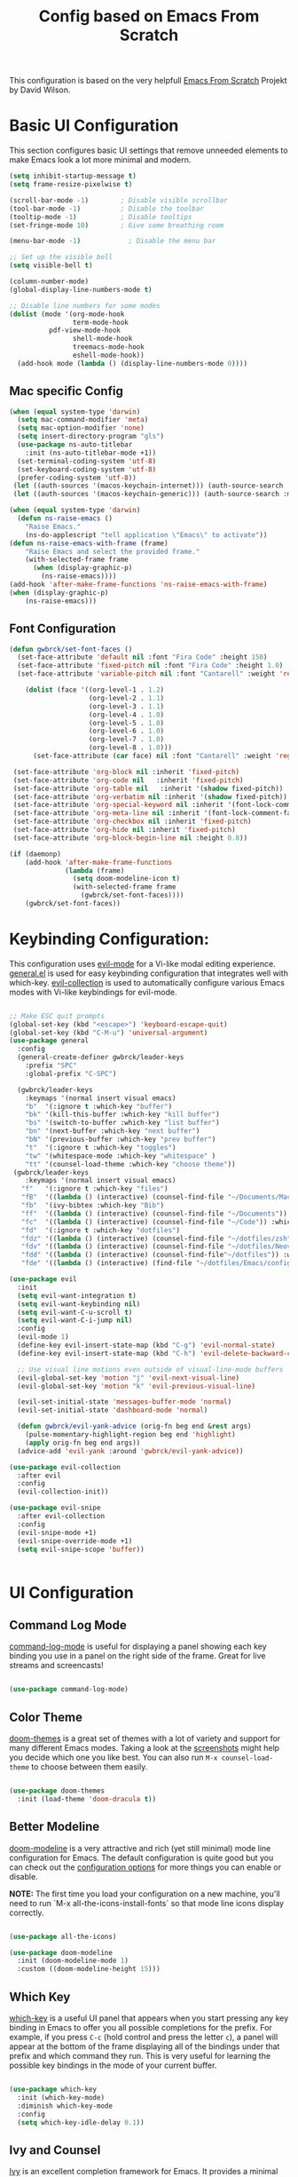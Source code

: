 #+TITLE: Config based on Emacs From Scratch
This configuration is based on the very helpfull [[https://github.com/daviwil/emacs-from-scratch/blob/master/Emacs.org][Emacs From Scratch]] Projekt by David Wilson. 
* Basic UI Configuration
This section configures basic UI settings that remove unneeded elements to make Emacs look a lot more minimal and modern.
#+begin_src emacs-lisp
  (setq inhibit-startup-message t)
  (setq frame-resize-pixelwise t)

  (scroll-bar-mode -1)        ; Disable visible scrollbar
  (tool-bar-mode -1)          ; Disable the toolbar
  (tooltip-mode -1)           ; Disable tooltips
  (set-fringe-mode 10)        ; Give some breathing room

  (menu-bar-mode -1)            ; Disable the menu bar

  ;; Set up the visible bell
  (setq visible-bell t)

  (column-number-mode)
  (global-display-line-numbers-mode t)

  ;; Disable line numbers for some modes
  (dolist (mode '(org-mode-hook
                  term-mode-hook
		    pdf-view-mode-hook
                  shell-mode-hook
                  treemacs-mode-hook
                  eshell-mode-hook))
    (add-hook mode (lambda () (display-line-numbers-mode 0))))
#+end_src

** Mac specific Config

#+begin_src emacs-lisp
(when (equal system-type 'darwin)
  (setq mac-command-modifier 'meta)
  (setq mac-option-modifier 'none)
  (setq insert-directory-program "gls")
  (use-package ns-auto-titlebar
    :init (ns-auto-titlebar-mode +1))
  (set-terminal-coding-system 'utf-8)
  (set-keyboard-coding-system 'utf-8)
  (prefer-coding-system 'utf-8))
 (let ((auth-sources '(macos-keychain-internet))) (auth-source-search :max 1))
 (let ((auth-sources '(macos-keychain-generic))) (auth-source-search :max 1))

(when (equal system-type 'darwin)
  (defun ns-raise-emacs ()
    "Raise Emacs."
    (ns-do-applescript "tell application \"Emacs\" to activate"))
(defun ns-raise-emacs-with-frame (frame)
    "Raise Emacs and select the provided frame."
    (with-selected-frame frame
      (when (display-graphic-p)
        (ns-raise-emacs))))
(add-hook 'after-make-frame-functions 'ns-raise-emacs-with-frame)
(when (display-graphic-p)
    (ns-raise-emacs)))
#+end_src

** Font Configuration
#+begin_src emacs-lisp
  (defun gwbrck/set-font-faces ()
    (set-face-attribute 'default nil :font "Fira Code" :height 150)
    (set-face-attribute 'fixed-pitch nil :font "Fira Code" :height 1.0)
    (set-face-attribute 'variable-pitch nil :font "Cantarell" :weight 'regular :height 1.0)

      (dolist (face '((org-level-1 . 1.2)
                      (org-level-2 . 1.1)
                      (org-level-3 . 1.1)
                      (org-level-4 . 1.0)
                      (org-level-5 . 1.0)
                      (org-level-6 . 1.0)
                      (org-level-7 . 1.0)
                      (org-level-8 . 1.0)))
        (set-face-attribute (car face) nil :font "Cantarell" :weight 'regular :height (cdr face)))

   (set-face-attribute 'org-block nil :inherit 'fixed-pitch)
   (set-face-attribute 'org-code nil   :inherit 'fixed-pitch)
   (set-face-attribute 'org-table nil   :inherit '(shadow fixed-pitch))
   (set-face-attribute 'org-verbatim nil :inherit '(shadow fixed-pitch))
   (set-face-attribute 'org-special-keyword nil :inherit '(font-lock-comment-face fixed-pitch))
   (set-face-attribute 'org-meta-line nil :inherit '(font-lock-comment-face fixed-pitch))
   (set-face-attribute 'org-checkbox nil :inherit 'fixed-pitch)
   (set-face-attribute 'org-hide nil :inherit 'fixed-pitch)
   (set-face-attribute 'org-block-begin-line nil :height 0.8))

  (if (daemonp)
      (add-hook 'after-make-frame-functions
                (lambda (frame)
                  (setq doom-modeline-icon t)
                  (with-selected-frame frame
                    (gwbrck/set-font-faces))))
      (gwbrck/set-font-faces))
#+end_src

* Keybinding Configuration:


This configuration uses [[https://evil.readthedocs.io/en/latest/index.html][evil-mode]] for a Vi-like modal editing experience.  [[https://github.com/noctuid/general.el][general.el]] is used for easy keybinding configuration that integrates well with which-key.  [[https://github.com/emacs-evil/evil-collection][evil-collection]] is used to automatically configure various Emacs modes with Vi-like keybindings for evil-mode.

#+begin_src emacs-lisp

    ;; Make ESC quit prompts
    (global-set-key (kbd "<escape>") 'keyboard-escape-quit)
    (global-set-key (kbd "C-M-u") 'universal-argument)
    (use-package general
      :config
      (general-create-definer gwbrck/leader-keys
        :prefix "SPC"
        :global-prefix "C-SPC")

      (gwbrck/leader-keys
        :keymaps '(normal insert visual emacs)
        "b"  '(:ignore t :which-key "buffer")
        "bk" '(kill-this-buffer :which-key "kill buffer")
        "bs" '(switch-to-buffer :which-key "list buffer")
        "bn" '(next-buffer :which-key "next buffer")
        "bN" '(previous-buffer :which-key "prev buffer")
        "t"  '(:ignore t :which-key "toggles")
        "tw" '(whitespace-mode :which-key "whitespace" )
        "tt" '(counsel-load-theme :which-key "choose theme"))
     (gwbrck/leader-keys
        :keymaps '(normal insert visual emacs)
       "f"   '(:ignore t :which-key "files")
       "fB"  '((lambda () (interactive) (counsel-find-file "~/Documents/MacsBib")) :which-key "Bib Folder")
       "fb"  '(ivy-bibtex :which-key "Bib")
       "ff"  '((lambda () (interactive) (counsel-find-file "~/Documents")) :which-key "Documents")
       "fc"  '((lambda () (interactive) (counsel-find-file "~/Code")) :which-key "Code")
       "fd"  '(:ignore t :which-key "dotfiles")
       "fdz" '((lambda () (interactive) (counsel-find-file "~/dotfiles/zsh")) :which-key "zsh")
       "fdv" '((lambda () (interactive) (counsel-find-file "~/dotfiles/Neovim/.config")) :which-key "Neovim")
       "fdd" '((lambda () (interactive) (counsel-find-file"~/dotfiles")) :which-key "dotfiles")
       "fde" '((lambda () (interactive) (find-file "~/dotfiles/Emacs/configuration.org")) :which-key "Emacs")))

    (use-package evil
      :init
      (setq evil-want-integration t)
      (setq evil-want-keybinding nil)
      (setq evil-want-C-u-scroll t)
      (setq evil-want-C-i-jump nil)
      :config
      (evil-mode 1)
      (define-key evil-insert-state-map (kbd "C-g") 'evil-normal-state)
      (define-key evil-insert-state-map (kbd "C-h") 'evil-delete-backward-char-and-join)

      ;; Use visual line motions even outside of visual-line-mode buffers
      (evil-global-set-key 'motion "j" 'evil-next-visual-line)
      (evil-global-set-key 'motion "k" 'evil-previous-visual-line)

      (evil-set-initial-state 'messages-buffer-mode 'normal)
      (evil-set-initial-state 'dashboard-mode 'normal)

      (defun gwbrck/evil-yank-advice (orig-fn beg end &rest args)
        (pulse-momentary-highlight-region beg end 'highlight)
        (apply orig-fn beg end args))
      (advice-add 'evil-yank :around 'gwbrck/evil-yank-advice))

    (use-package evil-collection
      :after evil
      :config
      (evil-collection-init))

    (use-package evil-snipe
      :after evil-collection
      :config
      (evil-snipe-mode +1)
      (evil-snipe-override-mode +1)
      (setq evil-snipe-scope 'buffer))


#+end_src

* UI Configuration
** Command Log Mode

[[https://github.com/lewang/command-log-mode][command-log-mode]] is useful for displaying a panel showing each key binding you use in a panel on the right side of the frame.  Great for live streams and screencasts!

#+begin_src emacs-lisp

(use-package command-log-mode)

#+end_src

** Color Theme

[[https://github.com/hlissner/emacs-doom-themes][doom-themes]] is a great set of themes with a lot of variety and support for many different Emacs modes.  Taking a look at the [[https://github.com/hlissner/emacs-doom-themes/tree/screenshots][screenshots]] might help you decide which one you like best.  You can also run =M-x counsel-load-theme= to choose between them easily.

#+begin_src emacs-lisp

(use-package doom-themes
  :init (load-theme 'doom-dracula t))

#+end_src

** Better Modeline

[[https://github.com/seagle0128/doom-modeline][doom-modeline]] is a very attractive and rich (yet still minimal) mode line configuration for Emacs.  The default configuration is quite good but you can check out the [[https://github.com/seagle0128/doom-modeline#customize][configuration options]] for more things you can enable or disable.

*NOTE:* The first time you load your configuration on a new machine, you'll need to run `M-x all-the-icons-install-fonts` so that mode line icons display correctly.

#+begin_src emacs-lisp

(use-package all-the-icons)

(use-package doom-modeline
  :init (doom-modeline-mode 1)
  :custom ((doom-modeline-height 15)))

#+end_src

** Which Key

[[https://github.com/justbur/emacs-which-key][which-key]] is a useful UI panel that appears when you start pressing any key binding in Emacs to offer you all possible completions for the prefix.  For example, if you press =C-c= (hold control and press the letter =c=), a panel will appear at the bottom of the frame displaying all of the bindings under that prefix and which command they run.  This is very useful for learning the possible key bindings in the mode of your current buffer.

#+begin_src emacs-lisp

(use-package which-key
  :init (which-key-mode)
  :diminish which-key-mode
  :config
  (setq which-key-idle-delay 0.1))

#+end_src

** Ivy and Counsel

[[https://oremacs.com/swiper/][Ivy]] is an excellent completion framework for Emacs.  It provides a minimal yet powerful selection menu that appears when you open files, switch buffers, and for many other tasks in Emacs.  Counsel is a customized set of commands to replace `find-file` with `counsel-find-file`, etc which provide useful commands for each of the default completion commands.

[[https://github.com/Yevgnen/ivy-rich][ivy-rich]] adds extra columns to a few of the Counsel commands to provide more information about each item.

#+begin_src emacs-lisp

    (use-package ivy
      :diminish
      :bind (("C-s" . swiper)
             :map ivy-minibuffer-map
             ("TAB" . ivy-alt-done)
             ("C-l" . ivy-alt-done)
             ("C-j" . ivy-next-line)
             ("C-k" . ivy-previous-line)
             :map ivy-switch-buffer-map
             ("C-k" . ivy-previous-line)
             ("C-l" . ivy-done)
             ("C-d" . ivy-switch-buffer-kill)
             :map ivy-reverse-i-search-map
             ("C-k" . ivy-previous-line)
             ("C-d" . ivy-reverse-i-search-kill))
      :config
      (ivy-mode 1))

    (use-package ivy-rich
      :init
      (ivy-rich-mode 1))

    (use-package counsel
      :bind (("C-M-j" . 'counsel-switch-buffer)
             :map minibuffer-local-map
             ("C-r" . 'counsel-minibuffer-history))
      :config
      (counsel-mode 1))

#+end_src

** Helpful Help Commands

[[https://github.com/Wilfred/helpful][Helpful]] adds a lot of very helpful (get it?) information to Emacs' =describe-= command buffers.  For example, if you use =describe-function=, you will not only get the documentation about the function, you will also see the source code of the function and where it gets used in other places in the Emacs configuration.  It is very useful for figuring out how things work in Emacs.

#+begin_src emacs-lisp

  (use-package helpful
    :custom
    (counsel-describe-function-function #'helpful-callable)
    (counsel-describe-variable-function #'helpful-variable)
    :bind
    ([remap describe-function] . counsel-describe-function)
    ([remap describe-command] . helpful-command)
    ([remap describe-variable] . counsel-describe-variable)
    ([remap describe-key] . helpful-key))

#+end_src

** Text Scaling

This is an example of using [[https://github.com/abo-abo/hydra][Hydra]] to design a transient key binding for quickly adjusting the scale of the text on screen.  We define a hydra that is bound to =C-s t s= and, once activated, =j= and =k= increase and decrease the text scale.  You can press any other key (or =f= specifically) to exit the transient key map.

#+begin_src emacs-lisp

  (use-package hydra)

  (defhydra hydra-text-scale (:timeout 4)
    "scale text"
    ("j" text-scale-increase "in")
    ("k" text-scale-decrease "out")
    ("f" nil "finished" :exit t))

  (gwbrck/leader-keys
    :keymaps '(normal insert visual emacs)
    "ts" '(hydra-text-scale/body :which-key "scale text"))

#+end_src

* PDF-Tools
#+begin_src emacs-lisp
    (use-package pdf-tools
      :config
      (pdf-tools-install)
      (setq pdf-view-use-scaling t)
      (setq pdf-view-use-imagekick nil))
#+end_src

* Org Mode
** Default Paths
#+begin_src emacs-lisp
  (setq gwbrck/bib '("~/Documents/MacsBib/main.bib"))
  (setq gwbrck/pdfs  "~/Documents/MacsBib/pdfs/")
  (setq gwbrck/roam "~/Documents/MacsBib/Roam/")
  (setq org-directory gwbrck/roam)
#+end_src

** Basic Config

This section contains the basic configuration for =org-mode= plus the configuration for Org agendas and capture templates.  There's a lot to unpack in here so I'd recommend watching the videos for [[https://youtu.be/VcgjTEa0kU4][Part 5]] and [[https://youtu.be/PNE-mgkZ6HM][Part 6]] for a full explanation.

#+begin_src emacs-lisp

    (defun efs/org-mode-setup ()
      (org-indent-mode)
      (variable-pitch-mode 1)
      (gwbrck/set-font-faces)
      (org-ref-ivy-cite-completion)
      (visual-line-mode 1))

    (use-package org
      :hook (org-mode . efs/org-mode-setup)
      :config
      (setq org-ellipsis " ▾")

      (setq org-agenda-start-with-log-mode t)
      (setq org-log-done 'time)
      (setq org-log-into-drawer t)

     ;; (setq org-agenda-files
     ;;       '("~/Projects/Code/emacs-from-scratch/OrgFiles/Tasks.org"
     ;;         "~/Projects/Code/emacs-from-scratch/OrgFiles/Habits.org"
     ;;         "~/Projects/Code/emacs-from-scratch/OrgFiles/Birthdays.org"))

      (require 'org-habit)
      (add-to-list 'org-modules 'org-habit)
      (setq org-habit-graph-column 60)

      (setq org-todo-keywords
        '((sequence "TODO(t)" "NEXT(n)" "|" "DONE(d!)")
          (sequence "BACKLOG(b)" "PLAN(p)" "READY(r)" "ACTIVE(a)" "REVIEW(v)" "WAIT(w@/!)" "HOLD(h)" "|" "COMPLETED(c)" "CANC(k@)")))

      (setq org-refile-targets
        '(("Archive.org" :maxlevel . 1)
          ("Tasks.org" :maxlevel . 1)))

      ;; Save Org buffers after refiling!
      (advice-add 'org-refile :after 'org-save-all-org-buffers)

      (setq org-tag-alist
        '((:startgroup)
           ; Put mutually exclusive tags here
           (:endgroup)
           ("@errand" . ?E)
           ("@home" . ?H)
           ("@work" . ?W)
           ("agenda" . ?a)
           ("planning" . ?p)
           ("publish" . ?P)
           ("batch" . ?b)
           ("note" . ?n)
           ("idea" . ?i)))

      ;; Configure custom agenda views
      (setq org-agenda-custom-commands
       '(("d" "Dashboard"
         ((agenda "" ((org-deadline-warning-days 7)))
          (todo "NEXT"
            ((org-agenda-overriding-header "Next Tasks")))
          (tags-todo "agenda/ACTIVE" ((org-agenda-overriding-header "Active Projects")))))

        ("n" "Next Tasks"
         ((todo "NEXT"
            ((org-agenda-overriding-header "Next Tasks")))))

        ("W" "Work Tasks" tags-todo "+work-email")

        ;; Low-effort next actions
        ("e" tags-todo "+TODO=\"NEXT\"+Effort<15&+Effort>0"
         ((org-agenda-overriding-header "Low Effort Tasks")
          (org-agenda-max-todos 20)
          (org-agenda-files org-agenda-files)))

        ("w" "Workflow Status"
         ((todo "WAIT"
                ((org-agenda-overriding-header "Waiting on External")
                 (org-agenda-files org-agenda-files)))
          (todo "REVIEW"
                ((org-agenda-overriding-header "In Review")
                 (org-agenda-files org-agenda-files)))
          (todo "PLAN"
                ((org-agenda-overriding-header "In Planning")
                 (org-agenda-todo-list-sublevels nil)
                 (org-agenda-files org-agenda-files)))
          (todo "BACKLOG"
                ((org-agenda-overriding-header "Project Backlog")
                 (org-agenda-todo-list-sublevels nil)
                 (org-agenda-files org-agenda-files)))
          (todo "READY"
                ((org-agenda-overriding-header "Ready for Work")
                 (org-agenda-files org-agenda-files)))
          (todo "ACTIVE"
                ((org-agenda-overriding-header "Active Projects")
                 (org-agenda-files org-agenda-files)))
          (todo "COMPLETED"
                ((org-agenda-overriding-header "Completed Projects")
                 (org-agenda-files org-agenda-files)))
          (todo "CANC"
                ((org-agenda-overriding-header "Cancelled Projects")
                 (org-agenda-files org-agenda-files)))))))

      (setq org-capture-templates
        `(("t" "Tasks / Projects")
          ("tt" "Task" entry (file+olp "~/Projects/Code/emacs-from-scratch/OrgFiles/Tasks.org" "Inbox")
               "* TODO %?\n  %U\n  %a\n  %i" :empty-lines 1)

          ("j" "Journal Entries")
          ("jj" "Journal" entry
               (file+olp+datetree "~/Projects/Code/emacs-from-scratch/OrgFiles/Journal.org")
               "\n* %<%I:%M %p> - Journal :journal:\n\n%?\n\n"
               ;; ,(dw/read-file-as-string "~/Notes/Templates/Daily.org")
               :clock-in :clock-resume
               :empty-lines 1)
          ("jm" "Meeting" entry
               (file+olp+datetree "~/Projects/Code/emacs-from-scratch/OrgFiles/Journal.org")
               "* %<%I:%M %p> - %a :meetings:\n\n%?\n\n"
               :clock-in :clock-resume
               :empty-lines 1)

          ("w" "Workflows")
          ("we" "Checking Email" entry (file+olp+datetree "~/Projects/Code/emacs-from-scratch/OrgFiles/Journal.org")
               "* Checking Email :email:\n\n%?" :clock-in :clock-resume :empty-lines 1)

          ("m" "Metrics Capture")
          ("mw" "Weight" table-line (file+headline "~/Projects/Code/emacs-from-scratch/OrgFiles/Metrics.org" "Weight")
           "| %U | %^{Weight} | %^{Notes} |" :kill-buffer t)))

      (define-key global-map (kbd "C-c j")
        (lambda () (interactive) (org-capture nil "jj")))

      ;;(gwbrck/set-font-faces)
  )

#+end_src

*** Nicer Heading Bullets

[[https://github.com/sabof/org-bullets][org-bullets]] replaces the heading stars in =org-mode= buffers with nicer looking characters that you can control.  Another option for this is [[https://github.com/integral-dw/org-superstar-mode][org-superstar-mode]] which we may cover in a later video.

#+begin_src emacs-lisp

  (use-package org-bullets
    :after org
    :hook (org-mode . org-bullets-mode)
    :custom
    (org-bullets-bullet-list '("◉" "○" "●" "○" "●" "○" "●")))

#+end_src
*** TOC Mode
#+begin_src emacs-lisp
(use-package org-make-toc
  :hook (org-mode . org-make-toc-mode))
#+end_src 
*** Center Org Buffers

We use [[https://github.com/joostkremers/visual-fill-column][visual-fill-column]] to center =org-mode= buffers for a more pleasing writing experience as it centers the contents of the buffer horizontally to seem more like you are editing a document.  This is really a matter of personal preference so you can remove the block below if you don't like the behavior.

#+begin_src emacs-lisp

  (defun efs/org-mode-visual-fill ()
    (setq visual-fill-column-width 100
          visual-fill-column-center-text t)
    (visual-fill-column-mode 1))

  (use-package visual-fill-column
    :hook (org-mode . efs/org-mode-visual-fill))

#+end_src

** Structure Templates

Org Mode's [[https://orgmode.org/manual/Structure-Templates.html][structure templates]] feature enables you to quickly insert code blocks into your Org files in combination with =org-tempo= by typing =<= followed by the template name like =el= or =py= and then press =TAB=.  For example, to insert an empty =emacs-lisp= block below, you can type =<el= and press =TAB= to expand into such a block.

You can add more =src= block templates below by copying one of the lines and changing the two strings at the end, the first to be the template name and the second to contain the name of the language [[https://orgmode.org/worg/org-contrib/babel/languages.html][as it is known by Org Babel]].

#+begin_src emacs-lisp

  ;; This is needed as of Org 9.2
  (require 'org-tempo)

  (add-to-list 'org-structure-template-alist '("sh" . "src shell"))
  (add-to-list 'org-structure-template-alist '("el" . "src emacs-lisp"))
  (add-to-list 'org-structure-template-alist '("py" . "src python"))

#+end_src

** Bib & Roam
*** Standi Configs
#+begin_src emacs-lisp
  (use-package ivy-bibtex
       :init
       (setq bibtex-completion-bibliography gwbrck/bib)
       (setq bibtex-completion-notes-path (concat gwbrck/roam "Konspekte/"))
       (setq bibtex-completion-library-path gwbrck/pdfs)
       (setq bibtex-dialect 'biblatex)
       (setq bibtex-entry-format '(opts-or-alts numerical-fields whitespace realign last-comma delimiters unify-case sort-fields delimiters required-fields))
       (setq bibtex-autokey-name-year-separator "_"
             bibtex-autokey-year-title-separator "_"
             bibtex-autokey-titlewords 1
             bibtex-autokey-year-length 4
             bibtex-autokey-edit-before-use nil
             bibtex-autokey-additional-names 1
             bibtex-autokey-titleword-ignore '("A" "An" "On" "The" "Eine" "Ein" "Der" "Die" "Das")
             bibtex-autokey-titlewords-stretch 0
             bibtex-autokey-titleword-length 5
             bibtex-autokey-name-separator "-"
             bibtex-autokey-names 2
             bibtex-autokey-additional-names "-ea"
             bibtex-comma-after-last-field t)
       (setq biblio-cleanup-bibtex-function 'gwbrck/bibtex-clean-entry))

  (gwbrck/leader-keys
    :keymaps 'bibtex-mode-map
    :states 'normal
    "m"  '(:ignore t :which-key "bibtex mode")
    "mP" '(org-ref-bibtex-assoc-pdf-with-entry :which-key "new pdf for entry")
    "mp" '(org-ref-open-bibtex-pdf :which-key "open pdf for entry")
    "md" '(doi-utils-add-bibtex-entry-from-doi :which-key "get bibtex via doi")
    "mu" '(doi-utils-update-bibtex-entry-from-doi :which-key "update bibtex via doi")
    "ms" '(bibtex-sort-buffer :which-key "sort entries")
    "mc" '(org-ref-clean-bibtex-entry :which-key "clean entry"))


  (gwbrck/leader-keys
    :keymaps 'org-mode-map
    :states 'normal
    "m"  '(:ignore t :which-key "org mode")
    "mo" '(org-ref-cite-hydra/body :which-key "org-ref")
    "mi" '(org-ref-insert-link :which-key "insert citation"))


  (use-package org-ref
    :after org
    :config
    (setq
         org-ref-completion-library 'org-ref-ivy-cite
         org-ref-default-bibliography gwbrck/bib
;;       org-ref-pdf-directory (concatenate 'string gwbrck/roam "Konspekte/")
         org-ref-pdf-directory gwbrck/pdfs
         org-ref-bibliography-notes gwbrck/roam
         org-ref-nonascii-latex-replacements '()
         org-ref-notes-function 'orb-edit-notes)
    (setf (cdr (assoc 'org-mode bibtex-completion-format-citation-functions))       'org-ref-format-citation)
     (setq org-ref-clean-bibtex-entry-hook '(gwbrck/bibtex-clean-entry)))

  (use-package org-roam
    :hook (org-load .org-roam-mode)
    :config
    (setq org-roam-directory gwbrck/roam))

  (use-package org-roam-bibtex
    :after (org-roam)
    :hook (org-roam-mode . org-roam-bibtex-mode)
    :config

  (setq orb-preformat-keywords
        '("citekey" "title" "url" "author-or-editor" "keywords" "file")
        orb-process-file-field t
        orb-file-field-extensions "pdf")

  (setq orb-templates
        '(("r" "ref" plain (function org-roam-capture--get-point)
           ""
           :file-name "Konspekte/${citekey}"
           :head "#+TITLE: Konspekt von ${citekey}\n#+ROAM_KEY: ${ref}

  - tags ::
  - keywords :: ${keywords}\n\n* Konspekt
  :PROPERTIES:
  :Custom_ID: ${citekey}
  :AUTHOR: ${author-or-editor}
  :NOTER_DOCUMENT: ${file}
  :NOTER_PAGE:
  :END:"))))


  (use-package org-noter
    :after (:any org pdf-view)
    :config
    (setq org-noter-notes-search-path (list gwbrck/roam))
    (require 'org-noter-pdftools))

  (use-package org-pdftools
    :hook (org-mode . org-pdftools-setup-link))

  (use-package org-noter-pdftools
    :after org-noter
    :config
    ;; Add a function to ensure precise note is inserted
    (defun org-noter-pdftools-insert-precise-note (&optional toggle-no-questions)
      (interactive "P")
      (org-noter--with-valid-session
       (let ((org-noter-insert-note-no-questions (if toggle-no-questions
                                                     (not org-noter-insert-note-no-questions)
                                                   org-noter-insert-note-no-questions))
             (org-pdftools-use-isearch-link t)
             (org-pdftools-use-freestyle-annot t))
         (org-noter-insert-note (org-noter--get-precise-info)))))

    ;; fix https://github.com/weirdNox/org-noter/pull/93/commits/f8349ae7575e599f375de1be6be2d0d5de4e6cbf
    (defun org-noter-set-start-location (&optional arg)
      "When opening a session with this document, go to the current location.
  With a prefix ARG, remove start location."
      (interactive "P")
      (org-noter--with-valid-session
       (let ((inhibit-read-only t)
             (ast (org-noter--parse-root))
             (location (org-noter--doc-approx-location (when (called-interactively-p 'any) 'interactive))))
         (with-current-buffer (org-noter--session-notes-buffer session)
           (org-with-wide-buffer
            (goto-char (org-element-property :begin ast))
            (if arg
                (org-entry-delete nil org-noter-property-note-location)
              (org-entry-put nil org-noter-property-note-location
                             (org-noter--pretty-print-location location))))))))
    (with-eval-after-load 'pdf-annot
      (add-hook 'pdf-annot-activate-handler-functions #'org-noter-pdftools-jump-to-note)))



#+end_src

*** Custom bibcleanfunction
#+begin_src emacs-lisp
  (defun gwbrck/bibtex-dashes ()
      (let (bounds)
        (when (looking-at bibtex-entry-maybe-empty-head)
          (goto-char (match-end 0))
          (while (setq bounds (bibtex-parse-field))
            (goto-char (bibtex-start-of-field bounds))
            (if (and (member (bibtex-name-in-field bounds) '("pages" "Pages"))
                     (string-match "[0-9]-[0-9]" (bibtex-text-in-field-bounds bounds)))
                (save-restriction
                       (narrow-to-region (caar bounds) (nth 3 bounds))
                       (goto-char (point-min))
                       (while (search-forward "-" nil t)
                         (replace-match "--")))
              (goto-char (bibtex-end-of-field bounds)))))))

  (defun gwbrck/bibtex-journal ()
      (let (bounds)
        (when (looking-at bibtex-entry-maybe-empty-head)
          (goto-char (match-end 0))
          (while (setq bounds (bibtex-parse-field))
            (goto-char (bibtex-start-of-field bounds))
            (if (member (bibtex-name-in-field bounds) '("journal" "Journal"))
                (save-restriction
                       (narrow-to-region (caar bounds) (nth 3 bounds))
                       (goto-char (point-min))
                       (while (search-forward "journal" nil t)
                         (replace-match "journaltitle")))
              (goto-char (bibtex-end-of-field bounds)))))))

  (defun gwbrck/bibtex-abstract  ()
      (let (bounds)
        (when (looking-at bibtex-entry-maybe-empty-head)
          (goto-char (match-end 0))
          (while (setq bounds (bibtex-parse-field))
            (goto-char (bibtex-start-of-field bounds))
            (if (member (bibtex-name-in-field bounds) '("abstract" "Abstract"))
              (kill-region (caar bounds) (nth 3 bounds))
              (goto-char (bibtex-end-of-field bounds)))))))

  (defun gwbrck/bibtex-clean-entry (&optional x)
    (interactive)
    (save-excursion
      (save-restriction
       (bibtex-narrow-to-entry)
       (bibtex-beginning-of-entry)
       (gwbrck/bibtex-journal)
       (bibtex-beginning-of-entry)
       (gwbrck/bibtex-dashes)
       (bibtex-beginning-of-entry)
       (gwbrck/bibtex-abstract)))
       (bibtex-clean-entry 2))

#+end_src

** Latex Export
#+begin_src emacs-lisp
(add-to-list 'org-export-smart-quotes-alist 
            '("de-de"
              (primary-opening   :utf-8 "\"" :html "&ldquo;" :latex "\\enquote{"  :texinfo "``")
              (primary-closing   :utf-8 "\"" :html "&rdquo;" :latex "}"           :texinfo "''")
              (secondary-opening :utf-8 "'" :html "&lsquo;" :latex "\\enquote*{" :texinfo "`")
              (secondary-closing :utf-8 "'" :html "&rsquo;" :latex "}"           :texinfo "'")
              (apostrophe        :utf-8 "’" :html "&rsquo;")))
       (setq org-export-default-language "de-de")
       (setq org-export-with-smart-quotes t)
       (setq org-latex-pdf-process '("latexmk -shell-escape -bibtex -pdf %f"))
       (setq org-latex-default-class "article")
       (setq org-latex-default-packages-alist
        '(("utf8" "inputenc" t ("pdflatex"))
          ("T1" "fontenc" t ("pdflatex"))
          ("" "graphicx" t nil)
          ("" "grffile" t nil)
          ("" "longtable" nil nil)
          ("" "wrapfig" nil nil)
          ("" "rotating" nil nil)
          ("normalem" "ulem" t nil)
          ("" "amsmath" t nil)
          ("" "textcomp" t nil)
          ("" "amssymb" t nil)
          ("" "capt-of" nil nil)
          ("" "hyperref" nil nil)
          ("shorthands=off, ngerman" "babel" nil nil)
          ("" "csquotes" nil nil)
          ("style=apa, backend=biber, natbib=true" "biblatex" nil nil)
          "\\addbibresource{~/Documents/MacsBib/main.bib}"))

#+end_src

* Word Stuff
#+begin_src emacs-lisp
      (use-package flyspell)
      (use-package flyspell-correct
        :after flyspell
        :bind (:map flyspell-mode-map ("C-;" . flyspell-correct-wrapper)))

      (use-package flyspell-correct-popup
        :after flyspell-correct)

    (setq ispell-program-name "hunspell"          ; Use hunspell to correct mistakes
          ispell-dictionary   "de_DE_frami") ; Default dictionary to use

#+End_src

#+RESULTS:
: switch-dictionary-de-en

* Development

** Languages

*** IDE Features with lsp-mode

**** lsp-mode

We use the excellent [[https://emacs-lsp.github.io/lsp-mode/][lsp-mode]] to enable IDE-like functionality for many different programming languages via "language servers" that speak the [[https://microsoft.github.io/language-server-protocol/][Language Server Protocol]].  Before trying to set up =lsp-mode= for a particular language, check out the [[https://emacs-lsp.github.io/lsp-mode/page/languages/][documentation for your language]] so that you can learn which language servers are available and how to install them.

The =lsp-keymap-prefix= setting enables you to define a prefix for where =lsp-mode='s default keybindings will be added.  I *highly recommend* using the prefix to find out what you can do with =lsp-mode= in a buffer.

The =which-key= integration adds helpful descriptions of the various keys so you should be able to learn a lot just by pressing =C-c l= in a =lsp-mode= buffer and trying different things that you find there.

#+begin_src emacs-lisp

  (defun efs/lsp-mode-setup ()
    (setq lsp-headerline-breadcrumb-segments '(path-up-to-project file symbols))
    (lsp-headerline-breadcrumb-mode))

  (use-package lsp-mode
    :commands (lsp lsp-deferred)
    :hook (lsp-mode . efs/lsp-mode-setup)
    :init
    (setq lsp-keymap-prefix "C-c l")  ;; Or 'C-l', 's-l'
    :config
    (lsp-enable-which-key-integration t))

#+end_src

**** lsp-ui

[[https://emacs-lsp.github.io/lsp-ui/][lsp-ui]] is a set of UI enhancements built on top of =lsp-mode= which make Emacs feel even more like an IDE.  Check out the screenshots on the =lsp-ui= homepage (linked at the beginning of this paragraph) to see examples of what it can do.

#+begin_src emacs-lisp

  (use-package lsp-ui
    :hook (lsp-mode . lsp-ui-mode)
    :custom
    (lsp-ui-doc-position 'bottom))

#+end_src

**** lsp-treemacs

[[https://github.com/emacs-lsp/lsp-treemacs][lsp-treemacs]] provides nice tree views for different aspects of your code like symbols in a file, references of a symbol, or diagnostic messages (errors and warnings) that are found in your code.

Try these commands with =M-x=:

- =lsp-treemacs-symbols= - Show a tree view of the symbols in the current file
- =lsp-treemacs-references= - Show a tree view for the references of the symbol under the cursor
- =lsp-treemacs-error-list= - Show a tree view for the diagnostic messages in the project

This package is built on the [[https://github.com/Alexander-Miller/treemacs][treemacs]] package which might be of some interest to you if you like to have a file browser at the left side of your screen in your editor.

#+begin_src emacs-lisp

  (use-package lsp-treemacs
    :after lsp)

#+end_src

**** lsp-ivy

[[https://github.com/emacs-lsp/lsp-ivy][lsp-ivy]] integrates Ivy with =lsp-mode= to make it easy to search for things by name in your code.  When you run these commands, a prompt will appear in the minibuffer allowing you to type part of the name of a symbol in your code.  Results will be populated in the minibuffer so that you can find what you're looking for and jump to that location in the code upon selecting the result.

Try these commands with =M-x=:

- =lsp-ivy-workspace-symbol= - Search for a symbol name in the current project workspace
- =lsp-ivy-global-workspace-symbol= - Search for a symbol name in all active project workspaces

#+begin_src emacs-lisp

  (use-package lsp-ivy)

#+end_src

*** TypeScript

This is a basic configuration for the TypeScript language so that =.ts= files activate =typescript-mode= when opened.  We're also adding a hook to =typescript-mode-hook= to call =lsp-deferred= so that we activate =lsp-mode= to get LSP features every time we edit TypeScript code.

#+begin_src emacs-lisp

  (use-package typescript-mode
    :mode "\\.ts\\'"
    :hook (typescript-mode . lsp-deferred)
    :config
    (setq typescript-indent-level 2))

#+end_src

*Important note!*  For =lsp-mode= to work with TypeScript (and JavaScript) you will need to install a language server on your machine.  If you have Node.js installed, the easiest way to do that is by running the following command:

#+begin_src shell :tangle no

npm install -g typescript-language-server typescript

#+end_src

This will install the [[https://github.com/theia-ide/typescript-language-server][typescript-language-server]] and the TypeScript compiler package.

** Company Mode

[[http://company-mode.github.io/][Company Mode]] provides a nicer in-buffer completion interface than =completion-at-point= which is more reminiscent of what you would expect from an IDE.  We add a simple configuration to make the keybindings a little more useful (=TAB= now completes the selection and initiates completion at the current location if needed).

We also use [[https://github.com/sebastiencs/company-box][company-box]] to further enhance the look of the completions with icons and better overall presentation.

#+begin_src emacs-lisp

  (use-package company
    :after lsp-mode
    :hook (lsp-mode . company-mode)
    :bind (:map company-active-map
           ("<tab>" . company-complete-selection))
          (:map lsp-mode-map
           ("<tab>" . company-indent-or-complete-common))
    :custom
    (company-minimum-prefix-length 1)
    (company-idle-delay 0.0))

  (use-package company-box
    :hook (company-mode . company-box-mode))

#+end_src

** Projectile

[[https://projectile.mx/][Projectile]] is a project management library for Emacs which makes it a lot easier to navigate around code projects for various languages.  Many packages integrate with Projectile so it's a good idea to have it installed even if you don't use its commands directly.

#+begin_src emacs-lisp

  (use-package projectile
    :diminish projectile-mode
    :config (projectile-mode)
    :custom ((projectile-completion-system 'ivy))
    :bind-keymap
    ("C-c p" . projectile-command-map)
    :init
    ;; NOTE: Set this to the folder where you keep your Git repos!
    (when (file-directory-p "~/Code")
      (setq projectile-project-search-path '("~/Code")))
    (setq projectile-switch-project-action #'projectile-dired))

  (use-package counsel-projectile
    :config (counsel-projectile-mode))

#+end_src

** Magit

[[https://magit.vc/][Magit]] is the best Git interface I've ever used.  Common Git operations are easy to execute quickly using Magit's command panel system.

#+begin_src emacs-lisp

  (use-package magit
    :custom
    (magit-display-buffer-function #'magit-display-buffer-same-window-except-diff-v1))

  ;; NOTE: Make sure to configure a GitHub token before using this package!
  ;; - https://magit.vc/manual/forge/Token-Creation.html#Token-Creation
  ;; - https://magit.vc/manual/ghub/Getting-Started.html#Getting-Started
  (use-package forge)

#+end_src

#+RESULTS:

** Commenting

Emacs' built in commenting functionality =comment-dwim= (usually bound to =M-;=) doesn't always comment things in the way you might expect so we use [[https://github.com/redguardtoo/evil-nerd-commenter][evil-nerd-commenter]] to provide a more familiar behavior.  I've bound it to =M-/= since other editors sometimes use this binding but you could also replace Emacs' =M-;= binding with this command.

#+begin_src emacs-lisp

  (use-package evil-nerd-commenter
    :bind ("M-/" . evilnc-comment-or-uncomment-lines))

#+end_src

** Rainbow Delimiters

[[https://github.com/Fanael/rainbow-delimiters][rainbow-delimiters]] is useful in programming modes because it colorizes nested parentheses and brackets according to their nesting depth.  This makes it a lot easier to visually match parentheses in Emacs Lisp code without having to count them yourself.

#+begin_src emacs-lisp

(use-package rainbow-delimiters
  :hook (prog-mode . rainbow-delimiters-mode))

#+end_src

* Terminals

** term-mode

=term-mode= is a built-in terminal emulator in Emacs.  Because it is written in Emacs Lisp, you can start using it immediately with very little configuration.  If you are on Linux or macOS, =term-mode= is a great choice to get started because it supports fairly complex terminal applications (=htop=, =vim=, etc) and works pretty reliably.  However, because it is written in Emacs Lisp, it can be slower than other options like =vterm=.  The speed will only be an issue if you regularly run console apps with a lot of output.

One important thing to understand is =line-mode= versus =char-mode=.  =line-mode= enables you to use normal Emacs keybindings while moving around in the terminal buffer while =char-mode= sends most of your keypresses to the underlying terminal.  While using =term-mode=, you will want to be in =char-mode= for any terminal applications that have their own keybindings.  If you're just in your usual shell, =line-mode= is sufficient and feels more integrated with Emacs.

With =evil-collection= installed, you will automatically switch to =char-mode= when you enter Evil's insert mode (press =i=).  You will automatically be switched back to =line-mode= when you enter Evil's normal mode (press =ESC=).

Run a terminal with =M-x term!=

*Useful key bindings:*

- =C-c C-p= / =C-c C-n= - go back and forward in the buffer's prompts (also =[[= and =]]= with evil-mode)
- =C-c C-k= - Enter char-mode
- =C-c C-j= - Return to line-mode
- If you have =evil-collection= installed, =term-mode= will enter char mode when you use Evil's Insert mode

#+begin_src emacs-lisp

  (use-package term
    :config
    (setq explicit-shell-file-name "zsh") ;; Change this to zsh, etc
    ;;(setq explicit-zsh-args '())         ;; Use 'explicit-<shell>-args for shell-specific args

    ;; Match the default Bash shell prompt.  Update this if you have a custom prompt
    (setq term-prompt-regexp "^[^#$%>\n]*[#$%>] *"))

#+end_src

*** Better term-mode colors

The =eterm-256color= package enhances the output of =term-mode= to enable handling of a wider range of color codes so that many popular terminal applications look as you would expect them to.  Keep in mind that this package requires =ncurses= to be installed on your machine so that it has access to the =tic= program.  Most Linux distributions come with this program installed already so you may not have to do anything extra to use it.

#+begin_src emacs-lisp

  (use-package eterm-256color
    :hook (term-mode . eterm-256color-mode))

#+end_src

** vterm

[[https://github.com/akermu/emacs-libvterm/][vterm]] is an improved terminal emulator package which uses a compiled native module to interact with the underlying terminal applications.  This enables it to be much faster than =term-mode= and to also provide a more complete terminal emulation experience.

Make sure that you have the [[https://github.com/akermu/emacs-libvterm/#requirements][necessary dependencies]] installed before trying to use =vterm= because there is a module that will need to be compiled before you can use it successfully.

#+begin_src emacs-lisp

  (use-package vterm
    :commands vterm
    :config
    (setq term-prompt-regexp "^[^#$%>\n]*[#$%>] *")  ;; Set this to match your custom shell prompt
    ;;(setq vterm-shell "zsh")                       ;; Set this to customize the shell to launch
    (setq vterm-max-scrollback 10000))

#+end_src

** shell-mode

[[https://www.gnu.org/software/emacs/manual/html_node/emacs/Interactive-Shell.html#Interactive-Shell][shell-mode]] is a middle ground between =term-mode= and Eshell.  It is *not* a terminal emulator so more complex terminal programs will not run inside of it.  It does have much better integration with Emacs because all command input in this mode is handled by Emacs and then sent to the underlying shell once you press Enter.  This means that you can use =evil-mode='s editing motions on the command line, unlike in the terminal emulator modes above.

*Useful key bindings:*

- =C-c C-p= / =C-c C-n= - go back and forward in the buffer's prompts (also =[[= and =]]= with evil-mode)
- =M-p= / =M-n= - go back and forward in the input history
- =C-c C-u= - delete the current input string backwards up to the cursor
- =counsel-shell-history= - A searchable history of commands typed into the shell

One advantage of =shell-mode= on Windows is that it's the only way to run =cmd.exe=, PowerShell, Git Bash, etc from within Emacs.  Here's an example of how you would set up =shell-mode= to run PowerShell on Windows:

#+begin_src emacs-lisp

  (when (eq system-type 'windows-nt)
    (setq explicit-shell-file-name "powershell.exe")
    (setq explicit-powershell.exe-args '()))

#+end_src

** Eshell

[[https://www.gnu.org/software/emacs/manual/html_mono/eshell.html#Contributors-to-Eshell][Eshell]] is Emacs' own shell implementation written in Emacs Lisp.  It provides you with a cross-platform implementation (even on Windows!) of the common GNU utilities you would find on Linux and macOS (=ls=, =rm=, =mv=, =grep=, etc).  It also allows you to call Emacs Lisp functions directly from the shell and you can even set up aliases (like aliasing =vim= to =find-file=).  Eshell is also an Emacs Lisp REPL which allows you to evaluate full expressions at the shell.

The downsides to Eshell are that it can be harder to configure than other packages due to the particularity of where you need to set some options for them to go into effect, the lack of shell completions (by default) for some useful things like Git commands, and that REPL programs sometimes don't work as well.  However, many of these limitations can be dealt with by good configuration and installing external packages, so don't let that discourage you from trying it!

*Useful key bindings:*

- =C-c C-p= / =C-c C-n= - go back and forward in the buffer's prompts (also =[[= and =]]= with evil-mode)
- =M-p= / =M-n= - go back and forward in the input history
- =C-c C-u= - delete the current input string backwards up to the cursor
- =counsel-esh-history= - A searchable history of commands typed into Eshell

We will be covering Eshell more in future videos highlighting other things you can do with it.

For more thoughts on Eshell, check out these articles by Pierre Neidhardt:
- https://ambrevar.xyz/emacs-eshell/index.html
- https://ambrevar.xyz/emacs-eshell-versus-shell/index.html

#+begin_src emacs-lisp

  (defun efs/configure-eshell ()
    ;; Save command history when commands are entered
    (add-hook 'eshell-pre-command-hook 'eshell-save-some-history)

    ;; Truncate buffer for performance
    (add-to-list 'eshell-output-filter-functions 'eshell-truncate-buffer)

    ;; Bind some useful keys for evil-mode
    (evil-define-key '(normal insert visual) eshell-mode-map (kbd "C-r") 'counsel-esh-history)
    (evil-define-key '(normal insert visual) eshell-mode-map (kbd "<home>") 'eshell-bol)
    (evil-normalize-keymaps)

    (setq eshell-history-size         10000
          eshell-buffer-maximum-lines 10000
          eshell-hist-ignoredups t
          eshell-scroll-to-bottom-on-input t))

  (use-package eshell-git-prompt)

  (use-package eshell
    :hook (eshell-first-time-mode . efs/configure-eshell)
    :config

    (with-eval-after-load 'esh-opt
      (setq eshell-destroy-buffer-when-process-dies t)
      (setq eshell-visual-commands '("htop" "zsh" "vim")))

    (eshell-git-prompt-use-theme 'powerline))


#+end_src

* File Management
** Custom
#+begin_src emacs-lisp
(setq default-directory "~/")
#+end_src
** Dired

Dired is a built-in file manager for Emacs that does some pretty amazing things!  Here are some key bindings you should try out:

*** Key Bindings

**** Navigation

*Emacs* / *Evil*
- =n= / =j= - next line
- =p= / =k= - previous line
- =j= / =J= - jump to file in buffer
- =RET= - select file or directory
- =^= - go to parent directory
- =S-RET= / =g O= - Open file in "other" window
- =M-RET= - Show file in other window without focusing (previewing files)
- =g o= (=dired-view-file=) - Open file but in a "preview" mode, close with =q=
- =g= / =g r= Refresh the buffer with =revert-buffer= after changing configuration (and after filesystem changes!)

**** Marking files

- =m= - Marks a file
- =u= - Unmarks a file
- =U= - Unmarks all files in buffer
- =* t= / =t= - Inverts marked files in buffer
- =% m= - Mark files in buffer using regular expression
- =*= - Lots of other auto-marking functions
- =k= / =K= - "Kill" marked items (refresh buffer with =g= / =g r= to get them back)
- Many operations can be done on a single file if there are no active marks!
 
**** Copying and Renaming files

- =C= - Copy marked files (or if no files are marked, the current file)
- Copying single and multiple files
- =U= - Unmark all files in buffer
- =R= - Rename marked files, renaming multiple is a move!
- =% R= - Rename based on regular expression: =^test= , =old-\&=

*Power command*: =C-x C-q= (=dired-toggle-read-only=) - Makes all file names in the buffer editable directly to rename them!  Press =Z Z= to confirm renaming or =Z Q= to abort.

**** Deleting files

- =D= - Delete marked file
- =d= - Mark file for deletion
- =x= - Execute deletion for marks
- =delete-by-moving-to-trash= - Move to trash instead of deleting permanently

**** Creating and extracting archives

- =Z= - Compress or uncompress a file or folder to (=.tar.gz=)
- =c= - Compress selection to a specific file
- =dired-compress-files-alist= - Bind compression commands to file extension

**** Other common operations

- =T= - Touch (change timestamp)
- =M= - Change file mode
- =O= - Change file owner
- =G= - Change file group
- =S= - Create a symbolic link to this file
- =L= - Load an Emacs Lisp file into Emacs

*** Configuration

#+begin_src emacs-lisp

  (use-package dired
    :ensure nil
    :commands (dired dired-jump)
    :bind (("C-x C-j" . dired-jump))
    :custom ((dired-listing-switches "-agho --group-directories-first"))
    :config
    (evil-collection-define-key 'normal 'dired-mode-map
      "h" 'dired-single-up-directory
      "l" 'dired-single-buffer))

  (use-package dired-single)

  (use-package all-the-icons-dired
    :hook (dired-mode . all-the-icons-dired-mode))

  (use-package dired-open
    :config
    ;; Doesn't work as expected!
    ;;(add-to-list 'dired-open-functions #'dired-open-xdg t)
    (setq dired-open-extensions '(("png" . "feh")
                                  ("mkv" . "mpv"))))

  (use-package dired-hide-dotfiles
    :hook (dired-mode . dired-hide-dotfiles-mode)
    :config
    (evil-collection-define-key 'normal 'dired-mode-map
      "H" 'dired-hide-dotfiles-mode))

#+end_src

* Applications

** Some App

This is an example of configuring another non-Emacs application using org-mode.  Not only do we write out the configuration at =.config/some-app/config=, we also compute the value that gets stored in this configuration from the Emacs Lisp block above it.

#+NAME: the-value
#+begin_src emacs-lisp :tangle no

  (+ 55 100)

#+end_src

#+begin_src conf :tangle .config/some-app/config :noweb yes

  value=<<the-value()>>

#+end_src

